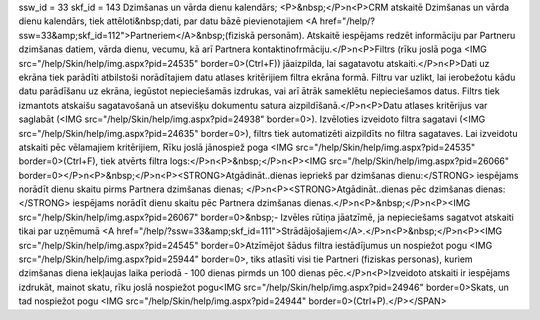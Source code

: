 ssw_id = 33skf_id = 143Dzimšanas un vārda dienu kalendārs;<P>&nbsp;</P>\n<P>CRM atskaitē Dzimšanas un vārda dienu kalendārs, tiek attēloti&nbsp;dati, par datu bāzē pievienotajiem <A href="/help/?ssw=33&amp;skf_id=112">Partneriem</A>&nbsp;(fiziskā personām). Atskaitē iespējams redzēt informāciju par Partneru dzimšanas datiem, vārda dienu, vecumu, kā arī Partnera kontaktinofrmāciju.</P>\n<P>Filtrs (rīku joslā poga <IMG src="/help/Skin/help/img.aspx?pid=24535" border=0>(Ctrl+F)) jāaizpilda, lai sagatavotu atskaiti.</P>\n<P>Dati uz ekrāna tiek parādīti atbilstoši norādītajiem datu atlases kritērijiem filtra ekrāna formā. Filtru var uzlikt, lai ierobežotu kādu datu parādīšanu uz ekrāna, iegūstot nepieciešamās izdrukas, vai arī ātrāk sameklētu nepieciešamos datus. Filtrs tiek izmantots atskaišu sagatavošanā un atsevišķu dokumentu satura aizpildīšanā.</P>\n<P>Datu atlases kritērijus var saglabāt (<IMG src="/help/Skin/help/img.aspx?pid=24938" border=0>). Izvēloties izveidoto filtra sagatavi (<IMG src="/help/Skin/help/img.aspx?pid=24635" border=0>), filtrs tiek automatizēti aizpildīts no filtra sagataves. Lai izveidotu atskaiti pēc vēlamajiem kritērijiem, Rīku joslā jānospiež poga <IMG src="/help/Skin/help/img.aspx?pid=24535" border=0>(Ctrl+F), tiek atvērts filtra logs:</P>\n<P>&nbsp;</P>\n<P><IMG src="/help/Skin/help/img.aspx?pid=26066" border=0></P>\n<P>&nbsp;</P>\n<P><STRONG>Atgādināt..dienas iepriekš par dzimšanas dienu:</STRONG> iespējams norādīt dienu skaitu pirms Partnera dzimšanas dienas; </P>\n<P><STRONG>Atgādināt..dienas pēc dzimšanas dienas:</STRONG> iespējams norādīt dienu skaitu pēc Partnera dzimšanas dienas.</P>\n<P>&nbsp;</P>\n<P><IMG src="/help/Skin/help/img.aspx?pid=26067" border=0>&nbsp;- Izvēles rūtiņa jāatzīmē, ja nepieciešams sagatvot atskaiti tikai par uzņēmumā <A href="/help/?ssw=33&amp;skf_id=111">Strādājošajiem</A>.</P>\n<P>&nbsp;</P>\n<P><IMG src="/help/Skin/help/img.aspx?pid=24545" border=0>Atzīmējot šādus filtra iestādījumus un nospiežot pogu <IMG src="/help/Skin/help/img.aspx?pid=25944" border=0>, tiks atlasīti visi tie Partneri (fiziskas personas), kuriem dzimšanas diena iekļaujas laika periodā - 100 dienas pirmds un 100 dienas pēc.</P>\n<P>Izveidoto atskaiti ir iespējams izdrukāt, mainot skatu, rīku joslā nospiežot pogu<IMG src="/help/Skin/help/img.aspx?pid=24946" border=0>Skats, un tad nospiežot pogu <IMG src="/help/Skin/help/img.aspx?pid=24944" border=0>(Ctrl+P).</P></SPAN>